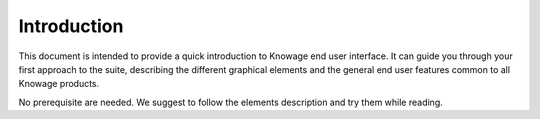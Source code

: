 Introduction
========================================================================================================================

This document is intended to provide a quick introduction to Knowage end user interface. It can guide you through your first approach to the suite, describing the different graphical elements and the general end user features common to all Knowage products.

No prerequisite are needed. We suggest to follow the elements description and try them while reading.
